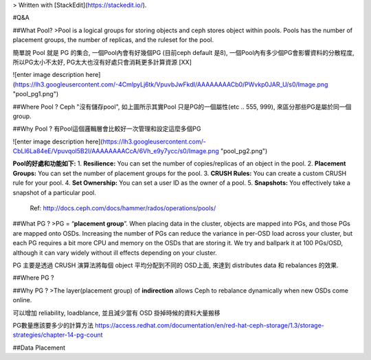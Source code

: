 


> Written with [StackEdit](https://stackedit.io/).

#Q&A

##What Pool?
>Pool is a logical groups for storing objects and ceph stores object within pools. Pools has the number of placement groups, the number of replicas, and the ruleset for the pool. 

簡單說 Pool 就是 PG 的集合, 一個Pool內會有好幾個PG (目前ceph default 是8), 一個Pool內有多少個PG會影響資料的分散程度, 所以PG太小不太好, PG太大也沒有好處只會消耗更多計算資源 [XX]

![enter image description here](https://lh3.googleusercontent.com/-4CmlpyLj6tk/VpuvbJwFkdI/AAAAAAAACb0/PWvkp0JAR_U/s0/Image.png "pool_pg1.png")

##Where Pool ?
Ceph "沒有儲存pool", 如上圖所示其實Pool 只是PG的一個屬性(etc .. 555, 999), 來區分那些PG是屬於同一個group.

##Why Pool ?
有Pool這個邏輯層會比較好一次管理和設定這麼多個PG

![enter image description here](https://lh3.googleusercontent.com/-CbLI6La84eE/Vpuvqol5B2I/AAAAAAAACcA/6Vh_e9y7ycc/s0/Image.png "pool_pg2.png")

**Pool的好處和功能如下:**
1. **Resilience:** You can set the number of copies/replicas of an object in the pool.
2. **Placement Groups:** You can set the number of placement groups for the pool.
3. **CRUSH Rules:** You can create a custom CRUSH rule for your pool.
4. **Set Ownership:** You can set a user ID as the owner of a pool.
5. **Snapshots:** You effectively take a snapshot of a particular pool.

 Ref: http://docs.ceph.com/docs/hammer/rados/operations/pools/

##What PG ?
>PG = “**placement group**”. When placing data in the cluster, objects are mapped into PGs, and those PGs are mapped onto OSDs. Increasing the number of PGs can reduce the variance in per-OSD load across your cluster, but each PG requires a bit more CPU and memory on the OSDs that are storing it. We try and ballpark it at 100 PGs/OSD, although it can vary widely without ill effects depending on your cluster. 

PG 主要是透過 CRUSH 演算法將每個 object 平均分配到不同的 OSD上面, 來達到 distributes data 和 rebalances 的效果.


##Where PG ?

##Why PG ?
>The layer(placement group) of **indirection** allows Ceph to rebalance dynamically when new OSDs come online.

可以增加 reliability, loadblance, 並且減少當有 OSD 掛掉時候的資料大量搬移


PG數量應該要多少的計算方法
https://access.redhat.com/documentation/en/red-hat-ceph-storage/1.3/storage-strategies/chapter-14-pg-count

##Data Placement
